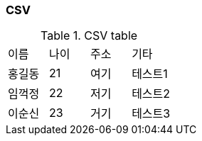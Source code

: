 
=== CSV
.CSV table
[format="csv",width="100%",cols="4"]
[frame="topbot",grid="none"]
|======
이름,나이,주소,기타
홍길동,21,여기,테스트1
임꺽정,22,저기,테스트2
이순신,23,거기,테스트3
|======
